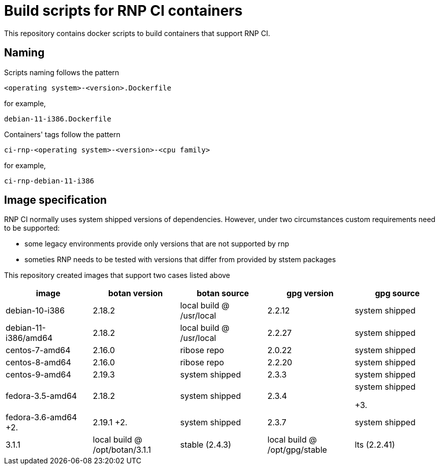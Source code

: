 # Build scripts for RNP CI containers

This repository contains docker scripts to build containers that support RNP CI.

## Naming

Scripts naming follows the pattern

[source]
-----
<operating system>-<version>.Dockerfile
-----

for example,
[source]

-----
debian-11-i386.Dockerfile
-----

Containers' tags follow the pattern

[source]
-----
ci-rnp-<operating system>-<version>-<cpu family>
-----

for example,
[source]

-----
ci-rnp-debian-11-i386
-----

## Image specification

RNP CI normally uses system shipped versions of dependencies.
However, under two circumstances custom requirements need to be supported:

* some legacy environments provide only versions that are not supported by rnp
* someties RNP needs to be tested with versions that differ from provided by ststem packages

This repository created images that support two cases listed above


[cols="a,a,a,a,a"]
|===
| image                 | botan version  | botan source | gpg version | gpg source

| debian-10-i386
| 2.18.2
| local build @ /usr/local
| 2.2.12
| system shipped

| debian-11-i386/amd64
| 2.18.2
| local build @ /usr/local
| 2.2.27
| system shipped

| centos-7-amd64
| 2.16.0
| ribose repo
| 2.0.22
| system shipped

| centos-8-amd64
| 2.16.0
| ribose repo
| 2.2.20
| system shipped

| centos-9-amd64
| 2.19.3
| system shipped
| 2.3.3
| system shipped

| fedora-3.5-amd64
| 2.18.2
| system shipped
| 2.3.4
| system shipped

+3.| fedora-3.6-amd64
+2.| 2.19.1
+2.| system shipped
| 2.3.7
| system shipped

| 3.1.1
| local build @ /opt/botan/3.1.1
| stable (2.4.3)
| local build @ /opt/gpg/stable

| lts (2.2.41)
| local build @ /opt/gpg/lts
